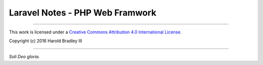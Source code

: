Laravel Notes - PHP Web Framwork
################################



----

This work is licensed under a `Creative Commons Attribution 4.0 International License <http://creativecommons.org/licenses/by/4.0>`_.

.. image:: https://i.creativecommons.org/l/by/4.0/88x31.png
    :target: http://creativecommons.org/licenses/by/4.0/

Copyright (c) 2016 Harold Bradley III

----

*Soli Deo gloria.*
